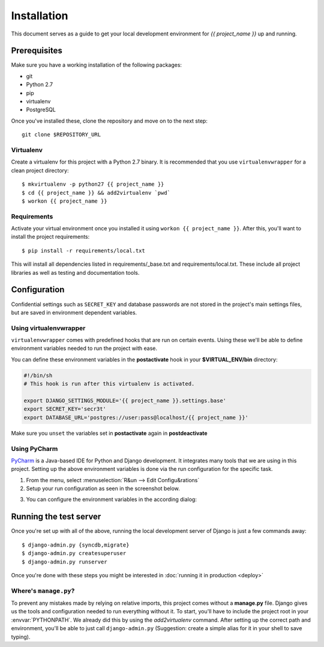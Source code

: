 ############
Installation
############

This document serves as a guide to get your local development environment for `{{ project_name }}` up and running.


*************
Prerequisites
*************

Make sure you have a working installation of the following packages:

- git
- Python 2.7
- pip
- virtualenv
- PostgreSQL

Once you've installed these, clone the repository and move on to the next step::

    git clone $REPOSITORY_URL

Virtualenv
==========

Create a virtualenv for this project with a Python 2.7 binary. It is recommended that you
use ``virtualenvwrapper`` for a clean project directory::

    $ mkvirtualenv -p python27 {{ project_name }}
    $ cd {{ project_name }} && add2virtualenv `pwd`
    $ workon {{ project_name }}

Requirements
============

Activate your virtual environment once you installed it using ``workon {{ project_name }}``.
After this, you'll want to install the project requirements::

    $ pip install -r requirements/local.txt

This will install all dependencies listed in requirements/_base.txt and requirements/local.txt. These include all
project libraries as well as testing and documentation tools.

*************
Configuration
*************

Confidential settings such as ``SECRET_KEY`` and database passwords are not stored in the project's main settings
files, but are saved in environment dependent variables.

.. envvar:: DJANGO_SETTINGS_MODULE

    If you do not want to specify the settings module to use every time you use a command, you can set
    the according environment variable for this, here we set it to the local settings::

        $ export DJANGO_SETTINGS_MODULE='{{ project_url }}.settings.local


.. envvar:: SECRET_KEY

    This sets the ``SECRET_KEY`` for Django, usually a random String from ``django-admin.py startproject``.
    Since every installation is independent, you'll have to generate one for yourself.

.. envvar:: DATABASE_URL

    Used to create the ``DATABASES`` dict for Django.
    Currently only the 'default' database is set. See `dj-database-url`_ for examples.

.. envvar:: MANDRILL_API_KEY

    `Mandrill`_ API key for email sending by MailChimp/Mandrill.

.. todo:: Make sure to list every environment variable here.

.. _dj-database-url: https://github.com/kennethreitz/dj-database-url
.. _Mandrill: http://mandrill.com/

Using virtualenvwrapper
=======================

``virtualenvwrapper`` comes with predefined hooks that are run on certain events. Using these we'll be able
to define environment variables needed to run the project with ease.

You can define these environment variables in the **postactivate** hook in your **$VIRTUAL_ENV/bin** directory:

.. code-block:: sh

    #!/bin/sh
    # This hook is run after this virtualenv is activated.

    export DJANGO_SETTINGS_MODULE='{{ project_name }}.settings.base'
    export SECRET_KEY='secr3t'
    export DATABASE_URL='postgres://user:pass@localhost/{{ project_name }}'

Make sure you ``unset`` the variables set in **postactivate** again in **postdeactivate**

Using PyCharm
=============

`PyCharm`_ is a Java-based IDE for Python and Django development. It integrates many tools
that we are using in this project. Setting up the above environment variables is done via the run configuration
for the specific task.

1. From the menu, select :menuselection:`R&un --> Edit Configu&rations`
2. Setup your run configuration as seen in the screenshot below.

.. image:: images/pycharm_run_config.png
    :scale: 100%

3. You can configure the environment variables in the according dialog:

.. image:: images/pycharm_run_config_env.png
    :scale: 100%

.. _PyCharm: http://www.jetbrains.com/pycharm/

***********************
Running the test server
***********************

Once you're set up with all of the above, running the local development server of Django is just a few commands
away::

    $ django-admin.py {syncdb,migrate}
    $ django-admin.py createsuperuser
    $ django-admin.py runserver

Once you're done with these steps you might be interested in :doc:`running it in production <deploy>`

Where's ``manage.py``?
======================

To prevent any mistakes made by relying on relative imports, this project comes without a **manage.py** file.
Django gives us the tools and configuration needed to run everything without it.
To start, you'll have to include the project root in your :envvar:`PYTHONPATH`. We already did this by using
the `add2virtualenv` command. After setting up the correct path and environment, you'll be able to just call
``django-admin.py`` (Suggestion: create a simple alias for it in your shell to save typing).
